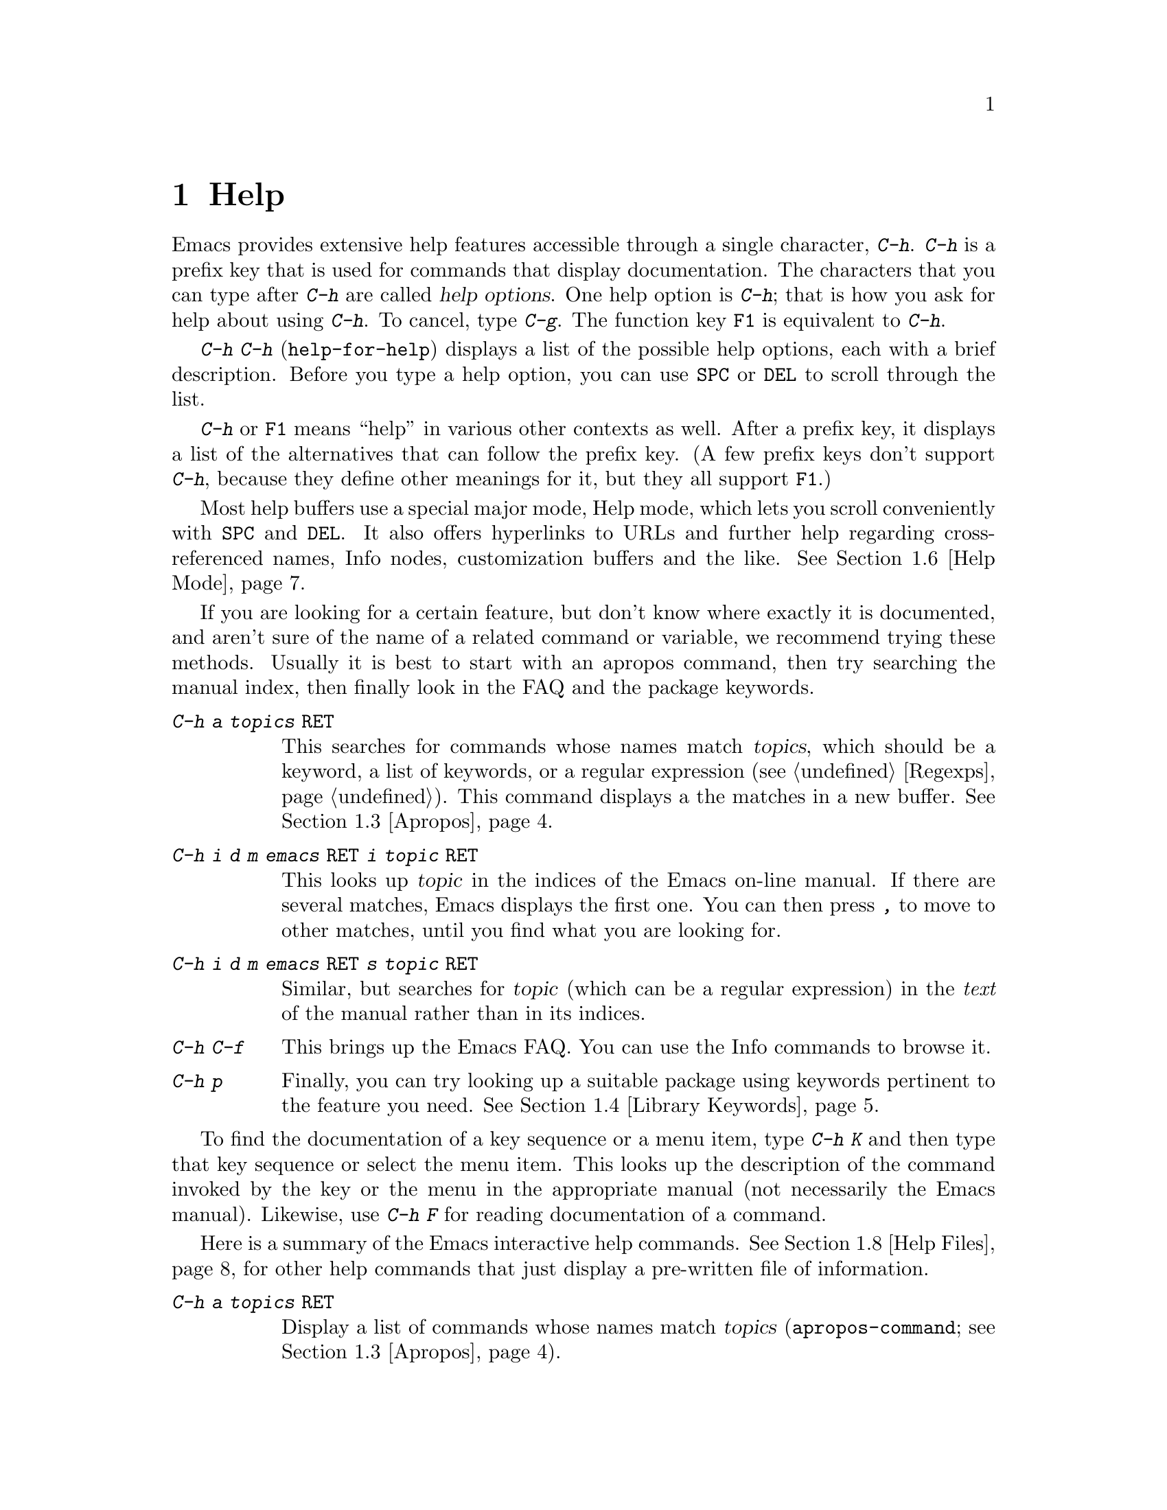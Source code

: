 @c This is part of the Emacs manual.
@c Copyright (C) 1985, 1986, 1987, 1993, 1994, 1995, 1997, 2000, 2001,
@c   2002, 2003, 2004, 2005 Free Software Foundation, Inc.
@c See file emacs.texi for copying conditions.
@node Help, Mark, M-x, Top
@chapter Help
@kindex Help
@cindex help
@cindex self-documentation
@findex help-command
@kindex C-h
@kindex F1

  Emacs provides extensive help features accessible through a single
character, @kbd{C-h}.  @kbd{C-h} is a prefix key that is used for
commands that display documentation.  The characters that you can type after
@kbd{C-h} are called @dfn{help options}.  One help option is @kbd{C-h};
that is how you ask for help about using @kbd{C-h}.  To cancel, type
@kbd{C-g}.  The function key @key{F1} is equivalent to @kbd{C-h}.

@kindex C-h C-h
@findex help-for-help
  @kbd{C-h C-h} (@code{help-for-help}) displays a list of the possible
help options, each with a brief description.  Before you type a help
option, you can use @key{SPC} or @key{DEL} to scroll through the list.

  @kbd{C-h} or @key{F1} means ``help'' in various other contexts as
well.  After a prefix key, it displays a list of the alternatives that
can follow the prefix key.  (A few prefix keys don't support
@kbd{C-h}, because they define other meanings for it, but they all
support @key{F1}.)

  Most help buffers use a special major mode, Help mode, which lets you
scroll conveniently with @key{SPC} and @key{DEL}.  It also offers
hyperlinks to URLs and further help regarding cross-referenced names, Info
nodes, customization buffers and the like.  @xref{Help Mode}.

@cindex searching documentation efficiently
@cindex looking for a subject in documentation
  If you are looking for a certain feature, but don't know where
exactly it is documented, and aren't sure of the name of a
related command or variable, we recommend trying these methods.  Usually
it is best to start with an apropos command, then try searching the
manual index, then finally look in the FAQ and the package keywords.

@table @kbd
@item C-h a @var{topics} @key{RET}
This searches for commands whose names match @var{topics}, which
should be a keyword, a list of keywords, or a regular expression
(@pxref{Regexps}).  This command displays a the matches in a new
buffer.  @xref{Apropos}.

@item C-h i d m emacs @key{RET} i @var{topic} @key{RET}
This looks up @var{topic} in the indices of the Emacs on-line manual.
If there are several matches, Emacs displays the first one.  You can then
press @kbd{,} to move to other matches, until you find what you are
looking for.

@item C-h i d m emacs @key{RET} s @var{topic} @key{RET}
Similar, but searches for @var{topic} (which can be a regular
expression) in the @emph{text} of the manual rather than in its
indices.

@item C-h C-f
This brings up the Emacs FAQ.  You can use the Info commands
to browse it.

@item C-h p
Finally, you can try looking up a suitable package using keywords
pertinent to the feature you need.  @xref{Library Keywords}.
@end table

  To find the documentation of a key sequence or a menu item, type
@kbd{C-h K} and then type that key sequence or select the menu
item.  This looks up the description of the command invoked by the key
or the menu in the appropriate manual (not necessarily the Emacs
manual).  Likewise, use @kbd{C-h F} for reading documentation of a
command.

@menu
* Help Summary::	Brief list of all Help commands.
* Key Help::		Asking what a key does in Emacs.
* Name Help::		Asking about a command, variable or function name.
* Apropos::		Asking what pertains to a given topic.
* Library Keywords::	Finding Lisp libraries by keywords (topics).
* Language Help::       Help relating to international language support.
* Help Mode::           Special features of Help mode and Help buffers.
* Misc Help::		Other help commands.
* Help Files::          Commands to display pre-written help files.
* Help Echo::           Help on active text and tooltips (`balloon help')
@end menu

@iftex
@node Help Summary
@end iftex
@ifnottex
@node Help Summary
@section Help Summary
@end ifnottex

  Here is a summary of the Emacs interactive help commands.
@xref{Help Files}, for other help commands that just display a
pre-written file of information.

@table @kbd
@item C-h a @var{topics} @key{RET}
Display a list of commands whose names match @var{topics}
(@code{apropos-command}; @pxref{Apropos}).
@item C-h b
Display a table of all key bindings in effect now, in this order: minor
mode bindings, major mode bindings, and global bindings
(@code{describe-bindings}).
@item C-h c @var{key}
Show the name of the command that @var{key} runs
(@code{describe-key-briefly}).  Here @kbd{c} stands for ``character.''
For more extensive information on @var{key}, use @kbd{C-h k}.
@item C-h d @var{topics} @key{RET}
Display a list of commands and variables whose documentation matches
@var{topics} (@code{apropos-documentation}).
@item C-h e
Display the @code{*Messages*} buffer
(@code{view-echo-area-messages}).
@item C-h f @var{function} @key{RET}
Display documentation on the Lisp function named @var{function}
(@code{describe-function}).  Since commands are Lisp functions,
a command name may be used.
@item C-h h
Display the @file{HELLO} file, which shows examples of various character
sets.
@item C-h i
Run Info, the program for browsing documentation files (@code{info}).
The complete Emacs manual is available on-line in Info.
@item C-h k @var{key}
Display the name and documentation of the command that @var{key} runs
(@code{describe-key}).
@item C-h l
Display a description of the last 100 characters you typed
(@code{view-lossage}).
@item C-h m
Display documentation of the current major mode (@code{describe-mode}).
@item C-h p
Find packages by topic keyword (@code{finder-by-keyword}).
@item C-h s
Display the current contents of the syntax table, plus an explanation of
what they mean (@code{describe-syntax}).  @xref{Syntax}.
@item C-h t
Enter the Emacs interactive tutorial (@code{help-with-tutorial}).
@item C-h v @var{var} @key{RET}
Display the documentation of the Lisp variable @var{var}
(@code{describe-variable}).
@item C-h w @var{command} @key{RET}
Show which keys run the command named @var{command} (@code{where-is}).
@item C-h C @var{coding} @key{RET}
Describe coding system @var{coding}
(@code{describe-coding-system}).
@item C-h C @key{RET}
Describe the coding systems currently in use.
@item C-h I @var{method} @key{RET}
Describe an input method (@code{describe-input-method}).
@item C-h L @var{language-env} @key{RET}
Display information on the character sets, coding systems, and input
methods used for language environment @var{language-env}
(@code{describe-language-environment}).
@item C-h F @var{function} @key{RET}
Enter Info and go to the node documenting the Emacs function @var{function}
(@code{Info-goto-emacs-command-node}).
@item C-h K @var{key}
Enter Info and go to the node where the key sequence @var{key} is
documented (@code{Info-goto-emacs-key-command-node}).
@item C-h S @var{symbol} @key{RET}
Display the Info documentation on symbol @var{symbol} according to the
programming language you are editing (@code{info-lookup-symbol}).
@item C-h .
Display a help message associated with special text areas, such as
links in @samp{*Help*} buffers (@code{display-local-help}).
@end table

@node Key Help
@section Documentation for a Key

@kindex C-h c
@findex describe-key-briefly
  The most basic @kbd{C-h} options are @kbd{C-h c}
(@code{describe-key-briefly}) and @w{@kbd{C-h k}} (@code{describe-key}).
@kbd{C-h c @var{key}} displays in the echo area the name of the command
that @var{key} is bound to.  For example, @kbd{C-h c C-f} displays
@samp{forward-char}.  Since command names are chosen to describe what
the commands do, this is a good way to get a very brief description of
what @var{key} does.

@kindex C-h k
@findex describe-key
  @kbd{C-h k @var{key}} is similar but gives more information: it
displays the documentation string of the command as well as its name.
This is too big for the echo area, so a window is used for the display.

  @kbd{C-h c} and @kbd{C-h k} work for any sort of key sequences,
including function keys and mouse events.

@kindex C-h w
@findex where-is
  @kbd{C-h w @var{command} @key{RET}} tells you what keys are bound to
@var{command}.  It displays a list of the keys in the echo area.  If it
says the command is not on any key, you must use @kbd{M-x} to run it.
@kbd{C-h w} runs the command @code{where-is}.

@node Name Help
@section Help by Command or Variable Name

@kindex C-h f
@findex describe-function
  @kbd{C-h f} (@code{describe-function}) reads the name of a Lisp function
using the minibuffer, then displays that function's documentation string
in a window.  Since commands are Lisp functions, you can use this to get
the documentation of a command that you know by name.  For example,

@example
C-h f auto-fill-mode @key{RET}
@end example

@noindent
displays the documentation of @code{auto-fill-mode}.  This is the only
way to get the documentation of a command that is not bound to any key
(one which you would normally run using @kbd{M-x}).

  @kbd{C-h f} is also useful for Lisp functions that you are planning
to use in a Lisp program.  For example, if you have just written the
expression @code{(make-vector len)} and want to check that you are
using @code{make-vector} properly, type @kbd{C-h f make-vector
@key{RET}}.  Because @kbd{C-h f} allows all function names, not just
command names, you may find that some of your favorite completion
abbreviations that work in @kbd{M-x} don't work in @kbd{C-h f}.  An
abbreviation may be unique among command names, yet fail to be unique
when other function names are allowed.

  The default function name for @kbd{C-h f} to describe, if you type
just @key{RET}, is the name of the function called by the innermost Lisp
expression in the buffer around point, @emph{provided} that is a valid,
defined Lisp function name.  For example, if point is located following
the text @samp{(make-vector (car x)}, the innermost list containing
point is the one that starts with @samp{(make-vector}, so the default is
to describe the function @code{make-vector}.

  @kbd{C-h f} is often useful just to verify that you have the right
spelling for the function name.  If @kbd{C-h f} mentions a name from the
buffer as the default, that name must be defined as a Lisp function.  If
that is all you want to know, just type @kbd{C-g} to cancel the @kbd{C-h
f} command, then go on editing.

  @kbd{C-h v} (@code{describe-variable}) is like @kbd{C-h f} but describes
Lisp variables instead of Lisp functions.  Its default is the Lisp symbol
around or before point, but only if that is the name of a known Lisp
variable.  @xref{Variables}.

  Help buffers describing Emacs variables and functions normally have
hyperlinks to the definition, if you have the source files installed.
(@xref{Hyperlinking}.)  If you know Lisp (or C), this provides the
ultimate documentation.  If you don't know Lisp, you should learn it.
If you are just @emph{using} Emacs, treating Emacs as an object
(file), then you don't really love it.  For true intimacy with your
editor, you need to read the source code.

@node Apropos
@section Apropos

  A more sophisticated sort of question to ask is, ``What are the
commands for working with files?''  The @dfn{apropos} commands ask
such questions---they look for things whose names match an
@dfn{apropos pattern}, which means either a word, a list of words, or
a regular expression.  Each apropos command displays a list of
matching items in a special buffer.

@table @kbd
@item C-h a @var{pattern} @key{RET}
Search for commands whose names match @var{pattern}.

@item M-x apropos @key{RET} @var{pattern} @key{RET}
Similar, but it searches for noninteractive functions and for
variables, as well as commands.

@item M-x apropos-variable @key{RET} @var{pattern} @key{RET}
Similar, but it searches for variables only.

@item M-x apropos-value @key{RET} @var{pattern} @key{RET}
Similar, but it searches for variables based on their values, or
functions based on their definitions.

@item C-h d @var{pattern} @key{RET}
Search the @emph{documentation strings} (the built-in short
descriptions) of all variables and functions (not their names) for a
match for @var{pattern}.
@end table

@kindex C-h a
@findex apropos-command
@cindex apropos
  To find the commands that work on files, type @kbd{C-h a file
@key{RET}}.  This displays a list of all command names that contain
@samp{file}, including @code{copy-file}, @code{find-file}, and so on.
With each command name appears a brief description of how to use the
command, and what keys you can currently invoke it with.  For example,
it would say that you can invoke @code{find-file} by typing @kbd{C-x
C-f}.  The @kbd{a} in @kbd{C-h a} stands for ``Apropos''; @kbd{C-h a}
runs the command @code{apropos-command}.  This command normally checks
only commands (interactive functions); if you specify a prefix
argument, it checks noninteractive functions as well.

  If you want more information about a function definition, variable or
symbol property listed in the Apropos buffer, you can click on it with
@kbd{Mouse-1} or @kbd{Mouse-2}, or move there and type @key{RET}.

  @kbd{C-h a} with a single word can find too many matches.  Don't
just give up; you can give Apropos a list of words to search for.
When you specify more than one word in the apropos pattern, a name
must contain at least two of the words in order to match.  Thus, if
you are looking for commands to kill a chunk of text before point, you
could try @kbd{C-h a kill back backward behind before @key{RET}}.

  For even greater flexibility, you can specify a regular expression
(@pxref{Regexps}).  An apropos pattern is interpreted as a regular
expression if it contains any of the regular expression special
characters, @samp{^$*+?.\[}.

  Here is a set of arguments to give to @kbd{C-h a} that covers many
classes of Emacs commands, since there are strong conventions for
naming the standard Emacs commands.  By giving you a feel for the
naming conventions, this set should also serve to aid you in
developing a technique for picking Apropos keywords.

@quotation
char, line, word, sentence, paragraph, region, page, sexp, list, defun,
rect, buffer, frame, window, face, file, dir, register, mode, beginning, end,
forward, backward, next, previous, up, down, search, goto, kill, delete,
mark, insert, yank, fill, indent, case, change, set, what, list, find,
view, describe, default.
@end quotation

@findex apropos
  To list all Lisp symbols that contain a match an Apropos pattern,
not just the ones that are defined as commands, use the command
@kbd{M-x apropos} instead of @kbd{C-h a}.  This command does not check
key bindings by default; specify a numeric argument if you want it to
check them.

@findex apropos-variable
  To list user-customizable variables that match an apropos pattern,
use the command @kbd{M-x apropos-variable}.  If you specify a prefix
argument, it checks all variables.

@kindex C-h d
@findex apropos-documentation
  The @code{apropos-documentation} command is like @code{apropos}
except that it searches documentation strings instead of symbol names
for matches for the specified Apropos pattern.

@findex apropos-value
  The @code{apropos-value} command is like @code{apropos} except that
it searches variables' values for matches for the pattern.  With a
prefix argument, it also checks symbols' function definitions and
property lists.

@vindex apropos-do-all
  If the variable @code{apropos-do-all} is non-@code{nil}, the commands
above all behave as if they had been given a prefix argument.

@vindex apropos-sort-by-scores
@cindex apropos search results, order by score
  By default, Apropos lists the search results in alphabetical order.
If the variable @code{apropos-sort-by-scores} is non-@code{nil},
Apropos tries to guess the relevance of each result, and displays the
most relevant ones first.

@vindex apropos-documentation-sort-by-scores
  By default, Apropos lists the search results for
@code{apropos-documentation} in order of relevance of the match.  If
the variable @code{apropos-documentation-sort-by-scores} is
@code{nil}, Apropos lists the symbosl found in alphabetical order.

@node Library Keywords
@section Keyword Search for Lisp Libraries

@kindex C-h p
@findex finder-by-keyword
The @kbd{C-h p} command lets you search the standard Emacs Lisp
libraries by topic keywords.  Here is a partial list of keywords you can
use:

@multitable {emulations} {aaaaaaaaaaaaaaaaaaaaaaaaaaaaaaaaaaaaaaaaaaaaaaaaaaaaaaaaaaa}
@item abbrev@tab abbreviation handling, typing shortcuts, macros.
@item bib@tab code related to the @code{bib} bibliography processor.
@item c@tab support for the C language and related languages.
@item calendar@tab calendar and time management support.
@item comm@tab communications, networking, remote access to files.
@item convenience@tab convenience features for faster editing.
@item data@tab support for editing files of data.
@item docs@tab support for Emacs documentation.
@item emulations@tab emulations of other editors.
@item extensions@tab Emacs Lisp language extensions.
@item faces@tab support for multiple fonts.
@item files@tab support for editing and manipulating files.
@item frames@tab support for Emacs frames and window systems.
@item games@tab games, jokes and amusements.
@item hardware@tab support for interfacing with exotic hardware.
@item help@tab support for on-line help systems.
@item hypermedia@tab support for links between text or other media types.
@item i18n@tab internationalization and alternate character-set support.
@item internal@tab code for Emacs internals, build process, defaults.
@item languages@tab specialized modes for editing programming languages.
@item lisp@tab Lisp support, including Emacs Lisp.
@item local@tab code local to your site.
@item maint@tab maintenance aids for the Emacs development group.
@item mail@tab modes for electronic-mail handling.
@item matching@tab various sorts of searching and matching.
@item mouse@tab mouse support.
@item multimedia@tab images and sound support.
@item news@tab support for netnews reading and posting.
@item oop@tab support for object-oriented programming.
@item outlines@tab support for hierarchical outlining.
@item processes@tab process, subshell, compilation, and job control support.
@item terminals@tab support for terminal types.
@item tex@tab supporting code for the @TeX{} formatter.
@item tools@tab programming tools.
@item unix@tab front-ends/assistants for, or emulators of, UNIX-like features.
@item wp@tab word processing.
@end multitable

@node Language Help
@section Help for International Language Support

  You can use the command @kbd{C-h L}
(@code{describe-language-environment}) to find out information about
the support for a specific language environment.  @xref{Language
Environments}.  This tells you which languages this language
environment is useful for, and lists the character sets, coding
systems, and input methods that go with it.  It also shows some sample
text to illustrate scripts.

  The command @kbd{C-h h} (@code{view-hello-file}) displays the file
@file{etc/HELLO}, which shows how to say ``hello'' in many languages.

  The command @kbd{C-h I} (@code{describe-input-method}) describes
information about input methods---either a specified input method, or by
default the input method in use.  @xref{Input Methods}.

  The command @kbd{C-h C} (@code{describe-coding-system}) describes
information about coding systems---either a specified coding system, or
the ones currently in use.  @xref{Coding Systems}.

@node Help Mode
@section Help Mode Commands

  Help buffers provide the same commands as View mode (@pxref{Misc File
Ops}), plus a few special commands of their own.

@table @kbd
@item @key{SPC}
Scroll forward.
@item @key{DEL}
@itemx @key{BS}
Scroll backward.  On some keyboards, this key is known as @key{BS} or
@key{backspace}.
@item @key{RET}
Follow a cross reference at point.
@item @key{TAB}
Move point forward to the next cross reference.
@item S-@key{TAB}
Move point back to the previous cross reference.
@item Mouse-1
@itemx Mouse-2
Follow a cross reference that you click on.
@end table

  When a function name (@pxref{M-x,, Running Commands by Name}) or
variable name (@pxref{Variables}) appears in the documentation, it
normally appears inside paired single-quotes.  You can click on the
name with @kbd{Mouse-1} or @kbd{Mouse-2}, or move point there and type
@key{RET}, to view the documentation of that command or variable.  Use
@kbd{C-c C-b} to retrace your steps.

@cindex URL, viewing in help
@cindex help, viewing web pages
@cindex viewing web pages in help
@cindex web pages, viewing in help
@findex browse-url
  You can follow cross references to URLs (web pages) as well.  When
you follow a cross reference that is a URL, the @code{browse-url}
command is used to view the web page in a browser of your choosing.
@xref{Browse-URL}.

@kindex @key{TAB} @r{(Help mode)}
@findex help-next-ref
@kindex S-@key{TAB} @r{(Help mode)}
@findex help-previous-ref
  There are convenient commands for moving point to cross references in
the help text.  @key{TAB} (@code{help-next-ref}) moves point down to the
next cross reference.  Use @kbd{S-@key{TAB}} to move point up to the
previous cross reference (@code{help-previous-ref}).

@node Misc Help
@section Other Help Commands

@kindex C-h i
@findex info
@cindex Info
@cindex manuals, on-line
@cindex on-line manuals
  @kbd{C-h i} (@code{info}) runs the Info program, which is used for
browsing through structured documentation files.  The entire Emacs manual
is available within Info.  Eventually all the documentation of the GNU
system will be available.  Type @kbd{h} after entering Info to run
a tutorial on using Info.

@cindex find Info manual by its file name
  With a numeric argument, @kbd{C-h i} selects an Info buffer with the
number appended to the default @samp{*info*} buffer name
(e.g. @samp{*info*<2>}).  This is useful if you want to browse
multiple Info manuals simultaneously.  If you specify just @kbd{C-u}
as the prefix argument, @kbd{C-h i} prompts for the name of a
documentation file.  This way, you can browse a file which doesn't
have an entry in the top-level Info menu.  It is also handy when you
need to get to the documentation quickly, and you know the exact name
of the file.

@kindex C-h F
@kindex C-h K
@findex Info-goto-emacs-key-command-node
@findex Info-goto-emacs-command-node
  There are two special help commands for accessing Emacs
documentation through Info.  @kbd{C-h F @var{function} @key{RET}}
enters Info and goes straight to the documentation of the Emacs
function @var{function}.  @kbd{C-h K @var{key}} enters Info and goes
straight to the documentation of the key @var{key}.  These two keys
run the commands @code{Info-goto-emacs-command-node} and
@code{Info-goto-emacs-key-command-node}.  You can use @kbd{C-h K} to
find the documentation of a menu item: just select that menu item when
@kbd{C-h K} prompts for a key.

  @kbd{C-h F} and @kbd{C-h K} know about commands and keys described
in manuals other than the Emacs manual.  Thus, they make it easier to
find the documentation of commands and keys when you are not sure
which manual describes them, like when using some specialized mode.

@kindex C-h S
@findex info-lookup-symbol
  When editing a program, if you have an Info version of the manual
for the programming language, you can use the command @kbd{C-h S}
(@code{info-lookup-symbol}) to refer to the manual documentation for a
symbol (keyword, function or variable).  The details of how this
command works depend on the major mode.

@kindex C-h l
@findex view-lossage
  If something surprising happens, and you are not sure what commands you
typed, use @kbd{C-h l} (@code{view-lossage}).  @kbd{C-h l} displays the last
100 command characters you typed in.  If you see commands that you don't
know, you can use @kbd{C-h c} to find out what they do.

@kindex C-h e
@findex view-echo-area-messages
  To review messages that recently appeared in the echo area, use
@kbd{C-h e} (@code{view-echo-area-messages}).  This displays the
buffer @code{*Messages*}, where those messages are kept.

@kindex C-h m
@findex describe-mode
  Emacs has numerous major modes, each of which redefines a few keys and
makes a few other changes in how editing works.  @kbd{C-h m}
(@code{describe-mode}) displays documentation on the current major mode,
which normally describes all the commands that are changed in this
mode.

@kindex C-h b
@findex describe-bindings
  @kbd{C-h b} (@code{describe-bindings}) and @kbd{C-h s}
(@code{describe-syntax}) present other information about the current
Emacs mode.  @kbd{C-h b} displays a list of all the key bindings now in
effect, showing the local bindings defined by the current minor modes first,
then the local bindings defined by the current major mode, and finally
the global bindings (@pxref{Key Bindings}).  @kbd{C-h s} displays the
contents of the syntax table, with explanations of each character's
syntax (@pxref{Syntax}).

  You can get a similar list for a particular prefix key by typing
@kbd{C-h} after the prefix key.  (There are a few prefix keys for which
this does not work---those that provide their own bindings for
@kbd{C-h}.  One of these is @key{ESC}, because @kbd{@key{ESC} C-h} is
actually @kbd{C-M-h}, which marks a defun.)

@node Help Files
@section Help Files

  The Emacs help commands described above display the state of data
bases within Emacs.  Emacs has a few other help commands that display
pre-written help files.  These commands all have the form @kbd{C-h
C-@var{char}}; that is, @kbd{C-h} followed by a control character.

@kindex C-h C-c
@findex describe-copying
@kindex C-h C-d
@findex describe-distribution
@kindex C-h C-e
@findex view-emacs-problems
@kindex C-h C-f
@findex view-emacs-FAQ
@kindex C-h C-n
@findex view-emacs-news
@kindex C-h C-p
@findex describe-project
@kindex C-h C-t
@findex view-emacs-todo
@kindex C-h C-w
@findex describe-no-warranty
  The other @kbd{C-h} options display various files containing useful
information.

@table @kbd
@item C-h C-c
Displays the Emacs copying conditions (@code{describe-copying}).
These are the rules under which you can copy and redistribute Emacs.
@item C-h C-d
Displays information on how to download or order the latest version of
Emacs and other GNU software (@code{describe-distribution}).
@item C-h C-e
Displays the list of known Emacs problems, sometimes with suggested
workarounds (@code{view-emacs-problems}).
@item C-h C-f
Displays the Emacs frequently-answered-questions list (@code{view-emacs-FAQ}).
@item C-h C-n
Displays the Emacs ``news'' file, which lists new Emacs features, most
recent first (@code{view-emacs-news}).
@item C-h C-p
Displays general information about the GNU Project
(@code{describe-project}).
@item C-h C-t
Displays the Emacs to-do list (@code{view-todo}).
@item C-h C-w
Displays the full details on the complete absence of warranty for GNU
Emacs (@code{describe-no-warranty}).
@end table

@node Help Echo
@section Help on Active Text and Tooltips

@cindex tooltips
@cindex balloon help
  When a region of text is ``active,'' so that you can select it with
the mouse or a key like @kbd{RET}, it often has associated help text.
Areas of the mode line are examples.  On most window systems, the help
text is displayed as a ``tooltip'' (sometimes known as ``balloon
help''), when you move the mouse over the active text.  @xref{Tooltips}.
On some systems, it is shown in the echo area.  On text-only
terminals, Emacs may not be able to follow the mouse and hence will
not show the help text on mouse-over.

@kindex C-h .
@findex display-local-help
@vindex help-at-pt-display-when-idle
  You can also access text region help info using the keyboard.  The
command @kbd{C-h .} (@code{display-local-help}) displays any help text
associated with the text at point, using the echo area.  If you want
help text to be displayed automatically whenever it is available at
point, set the variable @code{help-at-pt-display-when-idle} to
@code{t}.

@ignore
   arch-tag: 6f33ab62-bc75-4367-8057-fd67cc15c3a1
@end ignore
